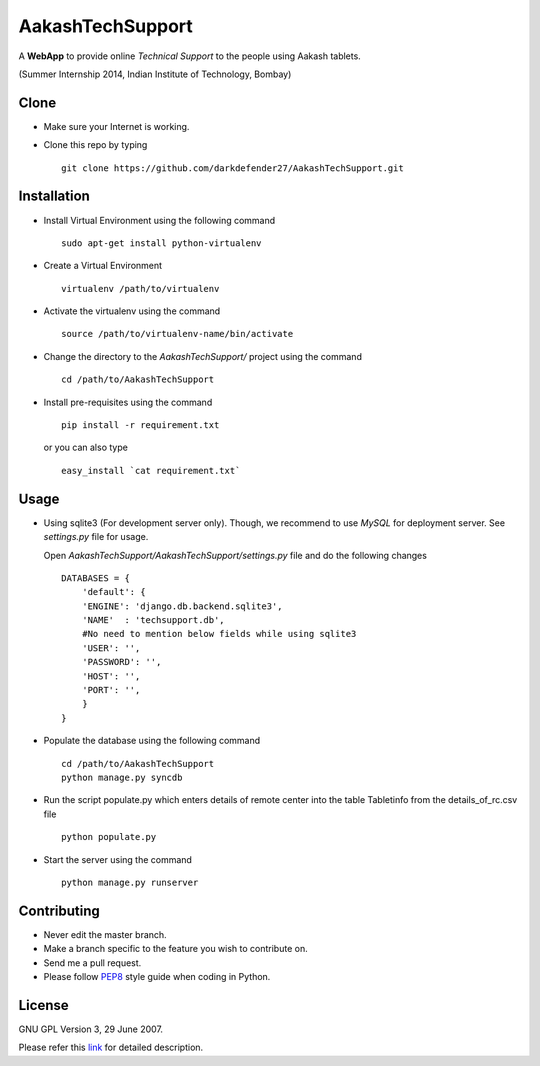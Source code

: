 =================
AakashTechSupport
=================

A **WebApp** to provide online *Technical Support* to the people using Aakash tablets.

(Summer Internship 2014, Indian Institute of Technology, Bombay)

Clone
-----

- Make sure your Internet is working.
- Clone this repo by typing ::

    git clone https://github.com/darkdefender27/AakashTechSupport.git


Installation
------------

- Install Virtual Environment using the following command ::

    sudo apt-get install python-virtualenv

- Create a Virtual Environment ::

    virtualenv /path/to/virtualenv

- Activate the virtualenv using the command ::

    source /path/to/virtualenv-name/bin/activate

- Change the directory to the `AakashTechSupport/` project using the command ::

    cd /path/to/AakashTechSupport

- Install pre-requisites using the command ::

    pip install -r requirement.txt

  or you can also type ::

    easy_install `cat requirement.txt`


Usage
-----

- Using sqlite3 (For development server only). Though, we recommend to use `MySQL` for deployment
  server. See `settings.py` file for usage.

  Open `AakashTechSupport/AakashTechSupport/settings.py` file and do the following changes ::

    DATABASES = {
        'default': {
        'ENGINE': 'django.db.backend.sqlite3',
        'NAME'  : 'techsupport.db',
        #No need to mention below fields while using sqlite3
        'USER': '',
        'PASSWORD': '',
        'HOST': '',
        'PORT': '',
        }
    }


- Populate the database using the following command ::

    cd /path/to/AakashTechSupport
    python manage.py syncdb

- Run the script populate.py which enters details of remote center into the table Tabletinfo from the details_of_rc.csv file ::
    
    python populate.py

- Start the server using the command ::

    python manage.py runserver


Contributing
------------

- Never edit the master branch.
- Make a branch specific to the feature you wish to contribute on.
- Send me a pull request.
- Please follow `PEP8 <http://legacy.python.org/dev/peps/pep-0008/>`_
  style guide when coding in Python.

License
-------

GNU GPL Version 3, 29 June 2007.

Please refer this `link <http://www.gnu.org/licenses/gpl-3.0.txt>`_
for detailed description.
